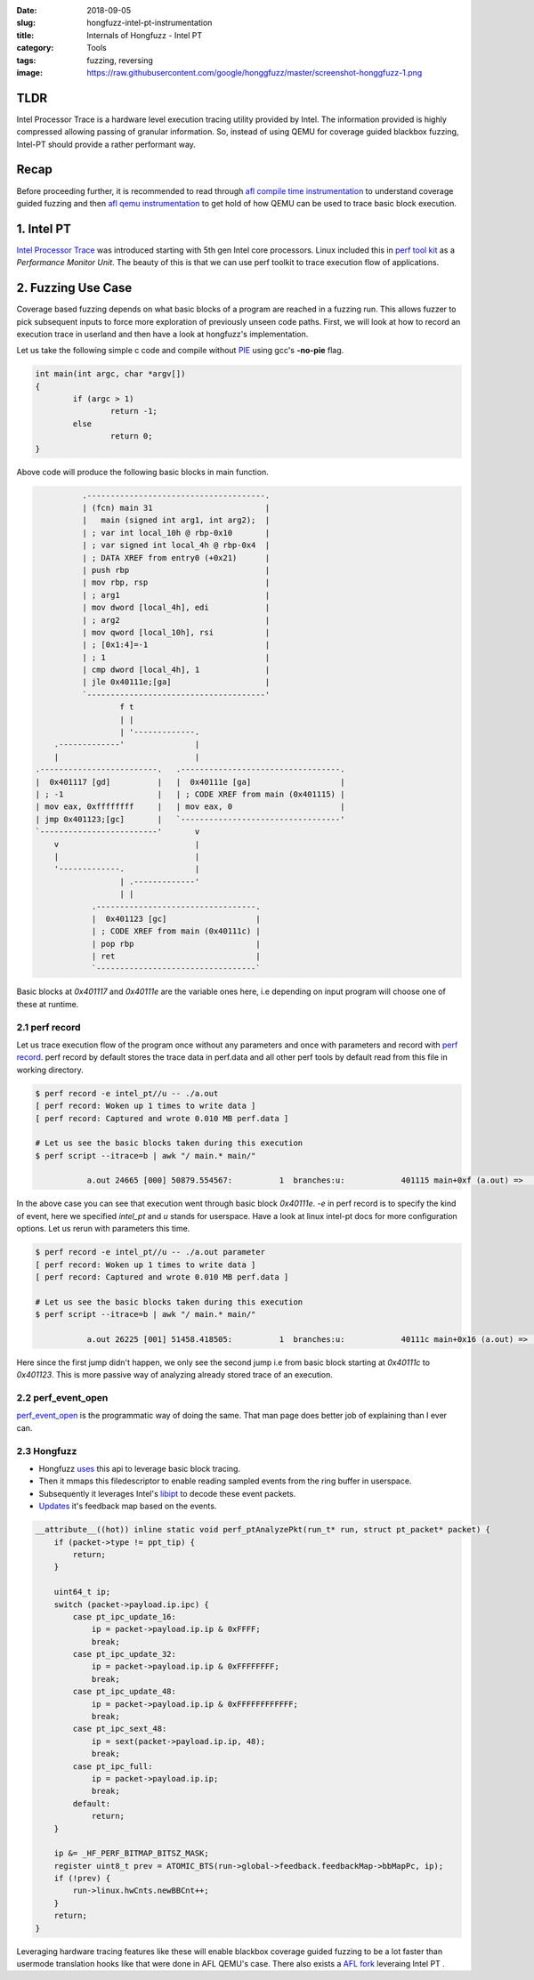 :date: 2018-09-05
:slug: hongfuzz-intel-pt-instrumentation
:title: Internals of Hongfuzz - Intel PT
:category: Tools
:tags: fuzzing, reversing
:image: https://raw.githubusercontent.com/google/honggfuzz/master/screenshot-honggfuzz-1.png

TLDR
====

Intel Processor Trace is a hardware level execution tracing utility provided by Intel. The information provided is highly compressed allowing
passing of granular information. So, instead of using QEMU for coverage guided blackbox fuzzing, Intel-PT should provide a rather performant
way.

Recap
=====

Before proceeding further, it is recommended to read through `afl compile time instrumentation <{filename}afl-internals-compile-time-instrumentation.rst>`_
to understand coverage guided fuzzing and then `afl qemu instrumentation <{filename}afl-internals-qemu-instrumentation.rst>`_ to get hold of how QEMU
can be used to trace basic block execution.

1. Intel PT
===========

`Intel Processor Trace <https://software.intel.com/en-us/blogs/2013/09/18/processor-tracing>`_ was introduced starting with 5th gen Intel core processors.
Linux included this in `perf tool kit <https://raw.githubusercontent.com/torvalds/linux/master/tools/perf/Documentation/intel-pt.txt>`_ as a *Performance Monitor Unit*.
The beauty of this is that we can use perf toolkit to trace execution flow of applications.

2. Fuzzing Use Case
===================

Coverage based fuzzing depends on what basic blocks of a program are reached in a fuzzing run. This allows fuzzer to pick subsequent inputs to force
more exploration of previously unseen code paths. First, we will look at how to record an execution trace in userland and then have a look at hongfuzz's
implementation.


Let us take the following simple c code and compile without `PIE <https://en.wikipedia.org/wiki/Position-independent_code#Position-independent_executables>`_
using gcc's **-no-pie** flag.

.. code-block:: c

      int main(int argc, char *argv[])
      {
              if (argc > 1)
                      return -1;
              else
                      return 0;
      }


Above code will produce the following basic blocks in main function.

.. code-block:: terminal

                                                .--------------------------------------.
                                                | (fcn) main 31                        |
                                                |   main (signed int arg1, int arg2);  |
                                                | ; var int local_10h @ rbp-0x10       |
                                                | ; var signed int local_4h @ rbp-0x4  |
                                                | ; DATA XREF from entry0 (+0x21)      |
                                                | push rbp                             |
                                                | mov rbp, rsp                         |
                                                | ; arg1                               |
                                                | mov dword [local_4h], edi            |
                                                | ; arg2                               |
                                                | mov qword [local_10h], rsi           |
                                                | ; [0x1:4]=-1                         |
                                                | ; 1                                  |
                                                | cmp dword [local_4h], 1              |
                                                | jle 0x40111e;[ga]                    |
                                                `--------------------------------------'
                                                        f t
                                                        | |
                                                        | '-------------.
                                          .-------------'               |
                                          |                             |
                                      .-------------------------.   .----------------------------------.
                                      |  0x401117 [gd]          |   |  0x40111e [ga]                   |
                                      | ; -1                    |   | ; CODE XREF from main (0x401115) |
                                      | mov eax, 0xffffffff     |   | mov eax, 0                       |
                                      | jmp 0x401123;[gc]       |   `----------------------------------'
                                      `-------------------------'       v
                                          v                             |
                                          |                             |
                                          '-------------.               |
                                                        | .-------------'
                                                        | |
                                                  .----------------------------------.
                                                  |  0x401123 [gc]                   |
                                                  | ; CODE XREF from main (0x40111c) |
                                                  | pop rbp                          |
                                                  | ret                              |
                                                  `----------------------------------`


Basic blocks at *0x401117* and *0x40111e* are the variable ones here, i.e depending on input program will choose one of these
at runtime.

2.1 perf record
---------------

Let us trace execution flow of the program once without any parameters and once with parameters and record with `perf record <https://linux.die.net/man/1/perf-record>`_.
perf record by default stores the trace data in perf.data and all other perf tools by default read from this file in working directory.

.. code-block:: bash

      $ perf record -e intel_pt//u -- ./a.out
      [ perf record: Woken up 1 times to write data ]
      [ perf record: Captured and wrote 0.010 MB perf.data ]

      # Let us see the basic blocks taken during this execution
      $ perf script --itrace=b | awk "/ main.* main/"

                 a.out 24665 [000] 50879.554567:          1  branches:u:            401115 main+0xf (a.out) =>           40111e main+0x18 (a.out)

In the above case you can see that execution went through basic block *0x40111e*. *-e* in perf record is to specify the kind of event, here we specified *intel_pt*
and *u* stands for userspace. Have a look at linux intel-pt docs for more configuration options. Let us rerun with parameters this time.

.. code-block:: bash

      $ perf record -e intel_pt//u -- ./a.out parameter
      [ perf record: Woken up 1 times to write data ]
      [ perf record: Captured and wrote 0.010 MB perf.data ]

      # Let us see the basic blocks taken during this execution
      $ perf script --itrace=b | awk "/ main.* main/"

                 a.out 26225 [001] 51458.418505:          1  branches:u:            40111c main+0x16 (a.out) =>           401123 main+0x1d (a.out)

Here since the first jump didn't happen, we only see the second jump i.e from basic block starting at *0x40111c* to *0x401123*. This is more passive way of analyzing
already stored trace of an execution.

2.2 perf_event_open
-------------------

`perf_event_open <http://man7.org/linux/man-pages/man2/perf_event_open.2.html>`_ is the programmatic way of doing the same. That man page does better
job of explaining than I ever can.

2.3 Hongfuzz
------------

* Hongfuzz `uses <https://github.com/google/honggfuzz/blob/cc6b929d45b8bbfb3e28617ab511a2b23b5aa962/linux/perf.c#L116>`_ this api to leverage basic block tracing.
* Then it mmaps this filedescriptor to enable reading sampled events from the ring buffer in userspace.
* Subsequently it leverages Intel's `libipt <https://github.com/01org/processor-trace/blob/master/doc/howto_libipt.md>`_ to decode these event packets.
* `Updates <https://github.com/google/honggfuzz/blob/cc6b929d45b8bbfb3e28617ab511a2b23b5aa962/linux/pt.c#L47>`_ it's feedback map based on the events.

.. code-block:: c

      __attribute__((hot)) inline static void perf_ptAnalyzePkt(run_t* run, struct pt_packet* packet) {
          if (packet->type != ppt_tip) {
              return;
          }

          uint64_t ip;
          switch (packet->payload.ip.ipc) {
              case pt_ipc_update_16:
                  ip = packet->payload.ip.ip & 0xFFFF;
                  break;
              case pt_ipc_update_32:
                  ip = packet->payload.ip.ip & 0xFFFFFFFF;
                  break;
              case pt_ipc_update_48:
                  ip = packet->payload.ip.ip & 0xFFFFFFFFFFFF;
                  break;
              case pt_ipc_sext_48:
                  ip = sext(packet->payload.ip.ip, 48);
                  break;
              case pt_ipc_full:
                  ip = packet->payload.ip.ip;
                  break;
              default:
                  return;
          }

          ip &= _HF_PERF_BITMAP_BITSZ_MASK;
          register uint8_t prev = ATOMIC_BTS(run->global->feedback.feedbackMap->bbMapPc, ip);
          if (!prev) {
              run->linux.hwCnts.newBBCnt++;
          }
          return;
      }

Leveraging hardware tracing features like these will enable blackbox coverage guided fuzzing to be a lot faster than usermode translation hooks
like that were done in AFL QEMU's case. There also exists a `AFL fork <https://github.com/hunter-ht-2018/ptfuzzer>`_ leveraing Intel PT .
